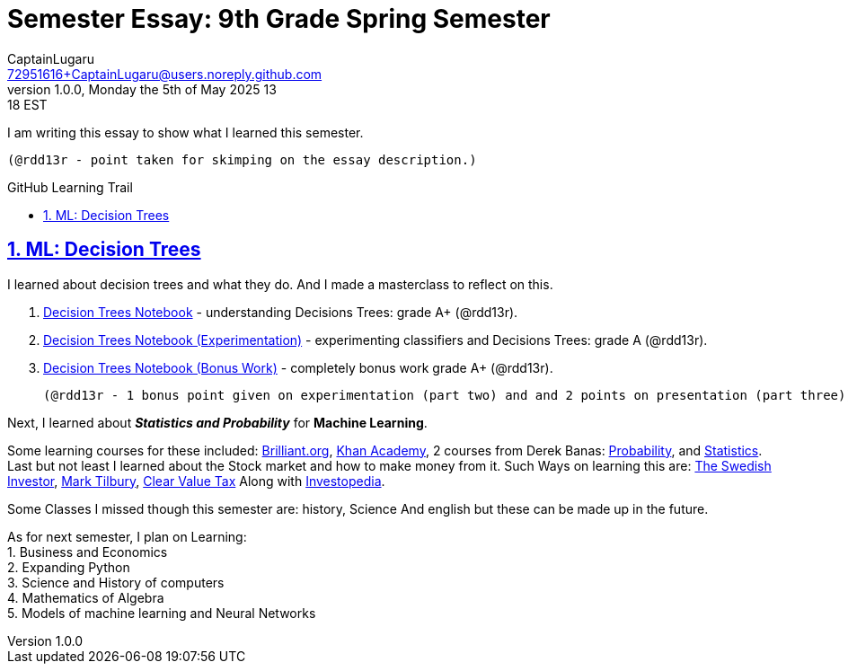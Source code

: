 = Semester Essay: 9th Grade Spring Semester
CaptainLugaru <72951616+CaptainLugaru@users.noreply.github.com>
v1.0.0, Monday the 5th of May 2025 13:18 EST
:description: Semester accomplishments, learning goals, and learning objectives
:sectnums:
:sectanchors:
:sectlinks:
:icons: font
:tip-caption: 💡️
:note-caption: ℹ️
:important-caption: ❗
:caution-caption: 🔥
:warning-caption: ⚠️
:toc: preamble
:toclevels: 3
:toc-title: GitHub Learning Trail
:keywords: Homeschool Learning Journey
:imagesdir: ./resources/images
ifdef::env-name[:relfilesuffix: .adoc]

I am writing this essay to show what I learned this semester. +

 (@rdd13r - point taken for skimping on the essay description.)

== ML: Decision Trees

I learned about decision trees and what they do.
And I made a masterclass to reflect on this.

. link:../../../labs/Google/Decision-Trees-Full-Course/Decision-Trees.ipynb[Decision Trees Notebook] - understanding Decisions Trees: grade A+ (@rdd13r).
. link:../../../labs/Google/Decision-Trees-Full-Course/Decision-Trees-Two.ipynb[Decision Trees Notebook (Experimentation)] - experimenting classifiers and Decisions Trees: grade A (@rdd13r).
. link:../../../labs/Google/Decision-Trees-Full-Course/Decision-Trees-Three.ipynb[Decision Trees Notebook (Bonus Work)] - completely bonus work grade A+ (@rdd13r).

 (@rdd13r - 1 bonus point given on experimentation (part two) and and 2 points on presentation (part three))

Next, I learned about *_Statistics and Probability_* for *Machine Learning*.

Some learning courses for these included: https://brilliant.org/?utm_source=search&utm_medium=cpc[Brilliant.org], https://www.khanacademy.org[Khan Academy], 2 courses from Derek Banas: https://www.youtube.com/watch?v=k_FISWJKoFQ[Probability], and
https://www.youtube.com/watch?v=tcusIOfI_GM&t=1ss[Statistics]. +
Last but not least I learned about the Stock market and how to make money from it. Such Ways on learning this are: https://www.youtube.com/@TheSwedishInvestor[The Swedish Investor], https://www.youtube.com/@marktilbury[Mark Tilbury], https://www.youtube.com/@clearvaluetax9382[Clear Value Tax] Along with
https://auth.investopedia.com/realms/investopedia/protocol/openid-connect/auth?client_id=finance-simulator&redirect_uri=https%3A%2F%2Fwww.investopedia.com%2Fsimulator%2Fportfolio&state=04f87af4-dd16-4c64-ab0a-2ab55ae305a3&response_mode=fragment&response_type=code&scope=openid&nonce=59285f60-87cb-4aaa-b7b6-985116a666eb[Investopedia].

Some Classes I missed though this semester are: history, Science And english but these can be made up in the future.


As for next semester, I plan on Learning: +
1. Business and Economics +
2. Expanding Python +
3. Science and History of computers +
4. Mathematics of Algebra +
5. Models of machine learning and Neural Networks +





